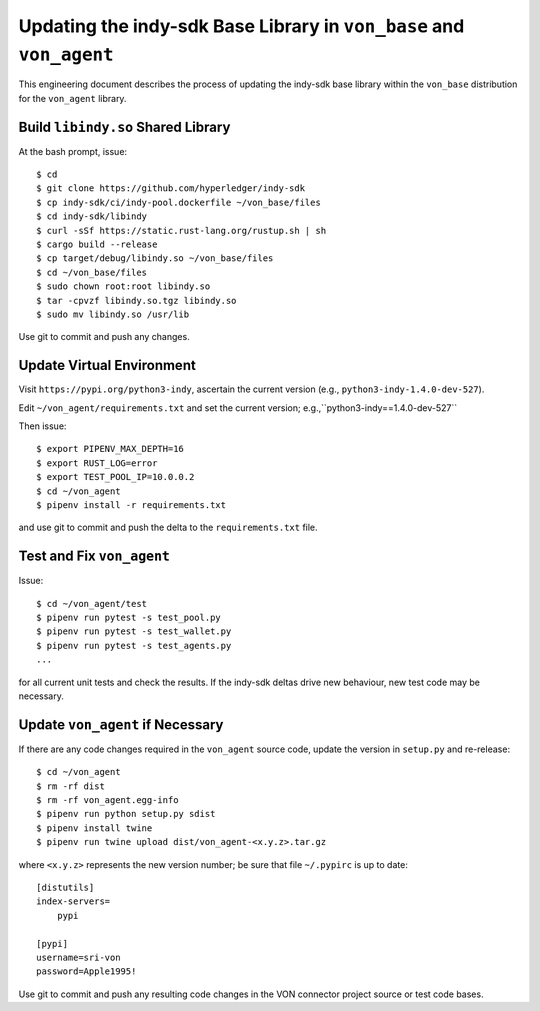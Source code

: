 Updating the indy-sdk Base Library in ``von_base`` and ``von_agent``
====================================================================
This engineering document describes the process of updating the indy-sdk base library within the ``von_base`` distribution for the ``von_agent`` library.

Build ``libindy.so`` Shared Library
-----------------------------------
At the bash prompt, issue::

  $ cd
  $ git clone https://github.com/hyperledger/indy-sdk
  $ cp indy-sdk/ci/indy-pool.dockerfile ~/von_base/files
  $ cd indy-sdk/libindy
  $ curl -sSf https://static.rust-lang.org/rustup.sh | sh
  $ cargo build --release
  $ cp target/debug/libindy.so ~/von_base/files
  $ cd ~/von_base/files
  $ sudo chown root:root libindy.so
  $ tar -cpvzf libindy.so.tgz libindy.so
  $ sudo mv libindy.so /usr/lib

Use git to commit and push any changes.

Update Virtual Environment
--------------------------
Visit ``https://pypi.org/python3-indy``, ascertain the current version (e.g., ``python3-indy-1.4.0-dev-527``).

Edit ``~/von_agent/requirements.txt`` and set the current version; e.g.,``python3-indy==1.4.0-dev-527``

Then issue::

  $ export PIPENV_MAX_DEPTH=16
  $ export RUST_LOG=error
  $ export TEST_POOL_IP=10.0.0.2
  $ cd ~/von_agent
  $ pipenv install -r requirements.txt

and use git to commit and push the delta to the ``requirements.txt`` file.

Test and Fix ``von_agent``
--------------------------
Issue::

  $ cd ~/von_agent/test
  $ pipenv run pytest -s test_pool.py
  $ pipenv run pytest -s test_wallet.py
  $ pipenv run pytest -s test_agents.py
  ...

for all current unit tests and check the results. If the indy-sdk deltas drive new behaviour, new test code may be necessary.

Update ``von_agent`` if Necessary
---------------------------------
If there are any code changes required in the ``von_agent`` source code, update the version in ``setup.py`` and re-release::

  $ cd ~/von_agent
  $ rm -rf dist
  $ rm -rf von_agent.egg-info
  $ pipenv run python setup.py sdist
  $ pipenv install twine
  $ pipenv run twine upload dist/von_agent-<x.y.z>.tar.gz

where ``<x.y.z>`` represents the new version number; be sure that file ``~/.pypirc`` is up to date::

  [distutils]
  index-servers=
      pypi

  [pypi]
  username=sri-von
  password=Apple1995!

Use git to commit and push any resulting code changes in the VON connector project source or test code bases.

